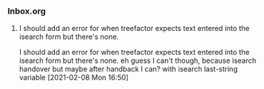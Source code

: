 *** Inbox.org
:PROPERTIES:
:VISIBILITY: children
:END:

**** I should add an error for when treefactor expects text entered into the isearch form but there's none.

I should add an error for when treefactor expects text entered into the isearch form but there's none.
eh guess I can't though, because isearch handover
but maybe after handback I can?  with isearch last-string variable
[2021-02-08 Mon 16:50]
